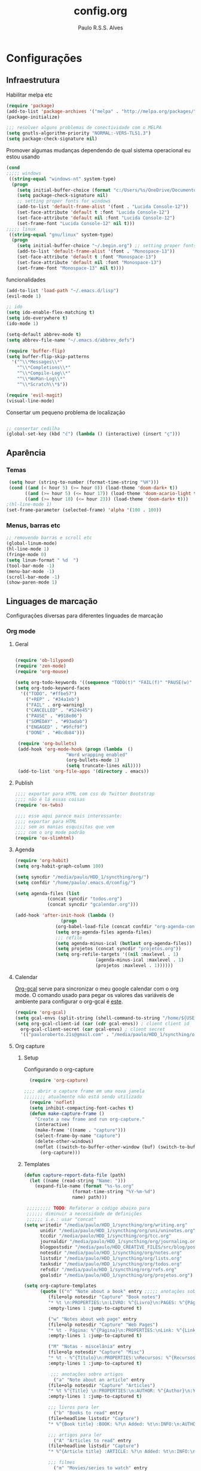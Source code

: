 
#+TITLE: config.org 
#+AUTHOR: Paulo R.S.S. Alves

* Configurações 
** Infraestrutura 
 Habilitar melpa etc
 #+BEGIN_SRC emacs-lisp
 (require 'package)
 (add-to-list 'package-archives '("melpa" . "http://melpa.org/packages/") t)
 (package-initialize)

 ;;; resolver alguns problemas de conectividade com o MELPA
 (setq gnutls-algorithm-priority "NORMAL:-VERS-TLS1.3")
 (setq package-check-signature nil) 
 #+END_SRC

 Promover algumas mudanças dependendo de qual sistema operacional eu estou usando
 #+BEGIN_SRC emacs-lisp 
 (cond
 ;;;;; windows
  ((string-equal "windows-nt" system-type)
   (progn
     (setq initial-buffer-choice (format "c:/Users/%s/OneDrive/Documentos/emacs/begin.org" user-login-name))
     (setq package-check-signature nil)
     ;; setting proper fonts for windows
     (add-to-list 'default-frame-alist '(font . "Lucida Console-12"))  
     (set-face-attribute 'default t :font "Lucida Console-12")  
     (set-face-attribute 'default nil :font "Lucida Console-12")  
     (set-frame-font "Lucida Console-12" nil t))) 
 ;;;;; linux
  ((string-equal "gnu/linux" system-type)
   (progn
     (setq initial-buffer-choice "~/.begin.org") ;; setting proper fonts for linux 
     (add-to-list 'default-frame-alist '(font . "Monospace-13"))  
     (set-face-attribute 'default t :font "Monospace-13")  
     (set-face-attribute 'default nil :font "Monospace-13")  
     (set-frame-font "Monospace-13" nil t))))

 #+END_SRC

 funcionalidades
 #+BEGIN_SRC emacs-lisp 
   (add-to-list 'load-path "~/.emacs.d/lisp")
   (evil-mode 1)

   ;; ido
   (setq ido-enable-flex-matching t)
   (setq ido-everywhere t)
   (ido-mode 1)

   (setq-default abbrev-mode t)
   (setq abbrev-file-name "~/.emacs.d/abbrev_defs")

   (require 'buffer-flip)
   (setq buffer-flip-skip-patterns 
	 '("^\\*Messages\\*"
	   "^\\*Completions\\*"
	   "^\\*Compile-Log\\*"
	   "^\\*WoMan-Log\\*"
	   "^\\*Scratch\\*$"))

   (require 'evil-magit) 
   (visual-line-mode)
 #+END_SRC

 Consertar um pequeno problema de localização
 #+BEGIN_SRC emacs-lisp

 ;; consertar cedilha
 (global-set-key (kbd "ć") (lambda () (interactive) (insert "ç")))
 #+END_SRC
** Aparência 
*** Temas
 #+BEGIN_SRC emacs-lisp 
  (setq hour (string-to-number (format-time-string "%H")))
  (cond ((and (< hour 5) (>= hour 0)) (load-theme 'doom-dark+ t))
	    ((and (>= hour 5) (<= hour 17)) (load-theme 'doom-acario-light t))
	    ((and (>= hour 18) (<= hour 23)) (load-theme 'doom-dark+ t)))
 ;(hl-line-mode 1)
 (set-frame-parameter (selected-frame) 'alpha '(100 . 100))
#+END_SRC
*** Menus, barras etc
#+BEGIN_SRC emacs-lisp 
 ;; removendo barras e scroll etc
 (global-linum-mode)
 (hl-line-mode 1)
 (fringe-mode 0)
 (setq linum-format " %d  ")
 (tool-bar-mode -1)
 (menu-bar-mode -1)
 (scroll-bar-mode -1)
 (show-paren-mode 1)
 #+END_SRC
** Linguages de marcação 
 Configurações diversas para diferentes linguades de marcação
*** Org mode
**** Geral
  #+BEGIN_SRC emacs-lisp  

    (require 'ob-lilypond)
    (require 'zen-mode)
    (require 'org-mouse)

    (setq org-todo-keywords '((sequence "TODO(t)" "FAIL(f)" "PAUSE(w)" "SOMEDAY(s)" "ENGAGED(e)" "|" "+REP(r)" "DONE(d)" "CANCELLED(c)")))
    (setq org-todo-keyword-faces
	  '(("TODO". "#ffbe57")
	    ("+REP" . "#34a1eb")
	    ("FAIL" . org-warning)
	    ("CANCELLED" . "#524e45")
	    ("PAUSE" . "#918e86")
	    ("SOMEDAY" . "#93adab")
	    ("ENGAGED" . "#9fcf9f")
	    ("DONE" . "#8cdb84")))

     (require 'org-bullets)
     (add-hook 'org-mode-hook (progn (lambda  ()
				       "Word wrapping enabled"
				       (org-bullets-mode 1)
				       (setq truncate-lines nil))))
     (add-to-list 'org-file-apps '(directory . emacs))
  #+END_SRC
**** Publish
     #+BEGIN_SRC emacs-lisp
     ;;;; exportar para HTML com css do Twitter Bootstrap
     ;;;; não é lá essas coisas
     (require 'ox-twbs)
    
     ;;;; esse aqui parece mais interessante: 
     ;;;; exportar para HTML
     ;;;; sem as manias esquisitas que vem
     ;;;; com o org mode padrão
     (require 'ox-slimhtml)
     #+END_SRC
**** Agenda
  #+BEGIN_SRC emacs-lisp
	 (require 'org-habit)
	 (setq org-habit-graph-column 100) 

	 (setq syncdir "/media/paulo/HDD_1/syncthing/org/")
	 (setq confdir "/home/paulo/.emacs.d/config/")

	 (setq agenda-files (list
			     (concat syncdir "todos.org")
			     (concat syncdir "gcalendar.org")))

	 (add-hook 'after-init-hook (lambda ()
				      (progn 
					(org-babel-load-file (concat confdir "org-agenda-config.org"))
					(setq org-agenda-files agenda-files)
					;;; refile
					(setq agenda-minus-ical (butlast org-agenda-files))
					(setq projetos (concat syncdir "projetos.org"))
					(setq org-refile-targets '((nil :maxlevel . 1)
								   (agenda-minus-ical :maxlevel . 1)
								   (projetos :maxlevel . 1))))))
  #+END_SRC
**** Calendar
 [[https://github.com/myuhe/org-gcal.el][Org-gcal]] serve para sincronizar o meu google calendar com o org mode. 
 O comando usado para pegar os valores das variáveis de ambiente para configurar o org-gcal é [[https://github.com/paulorssalves/useful-scripts/blob/master/getgcalvar][este]].
 #+BEGIN_SRC emacs-lisp
   (require 'org-gcal)
   (setq gcal-envs (split-string (shell-command-to-string "/home/${USER}/.bin/getgcalvar") "\n")) 
   (setq org-gcal-client-id (car (cdr gcal-envs)) ; client client id 
	 org-gcal-client-secret (car gcal-envs) ; client secret 
	 '(("pauloroberto.21s@gmail.com" . "/media/paulo/HDD_1/syncthing/org/gcalendar.org")))
 #+END_SRC
**** Org capture 
***** Setup
      Configurando o org-capture 
   #+BEGIN_SRC emacs-lisp 
   (require 'org-capture)

 ;;;; abrir o capture frame em uma nova janela
 ;;;;;;;; atualmente não está sendo utilizado
   (require 'noflet)
   (setq inhibit-compacting-font-caches t)
   (defun make-capture-frame ()
     "Create a new frame and run org-capture."
     (interactive)
     (make-frame '((name . "capture")))
     (select-frame-by-name "capture")
     (delete-other-windows)
     (noflet ((switch-to-buffer-other-window (buf) (switch-to-buffer buf)))
       (org-capture)))
   #+END_SRC
***** Templates 
      #+BEGIN_SRC emacs-lisp
	(defun capture-report-data-file (path)
	  (let ((name (read-string "Name: ")))
	    (expand-file-name (format "%s-%s.org"
				      (format-time-string "%Y-%m-%d")
				      name) path)))

	 ;;;;;;;;; TODO: Refatorar o código abaixo para
	 ;;;;;; diminuir a necessidade de definições
	 ;;;;;; i.e.: usar "concat"
	(setq writedir "/media/paulo/HDD_1/syncthing/org/writing.org"
	      unidir "/media/paulo/HDD_1/syncthing/org/uni/uninotes.org"
	      tccdir "/media/paulo/HDD_1/syncthing/org/tcc.org"
	      journaldir "/media/paulo/HDD_1/syncthing/org/journaling.org"
	      blogpostsdir "/media/paulo/HDD_CREATIVE_FILES/src/blog/posts/new.html"
	      notesdir "/media/paulo/HDD_1/syncthing/org/notes.org"
	      listsdir "/media/paulo/HDD_1/syncthing/org/lists.org" 
	      tasksdir "/media/paulo/HDD_1/syncthing/org/todos.org"
	      refsdir "/media/paulo/HDD_1/syncthing/org/refs.org"
	      goalsdir "/media/paulo/HDD_1/syncthing/org/projetos.org")

	(setq org-capture-templates
	      (quote (("n" "Note about a book" entry ;;;;; anotações sobre livros
			 (file+olp notesdir "Capture" "Book notes") 
			 "* %t \n:PROPERTIES:\n:LIVRO: %^{Livro}\n:PAGES: %^{Páginas}\n:END:\n %?"
			 :empty-lines 1 :jump-to-captured t)

			 ("w" "Notes about web page" entry
			 (file+olp notesdir "Capture" "Web Pages") 
			 "* %t - Página: %^{Página}\n:PROPERTIES:\nLink: %^{Link}\n:END:\n %?"
			 :empty-lines 1 :jump-to-captured t)

			 ("M" "Notas - miscelânia" entry
			 (file+olp notesdir "Capture" "Misc") 
			 "* %t - %^{Título}\n:PROPERTIES:\nRecursos: %^{Recursos}\n:END:\n %?"
			 :empty-lines 1 :jump-to-captured t)

		      ;;; anotações sobre artigos 
		       ("a" "Note about an article" entry
			 (file+olp notesdir "Capture" "Articles") 
			 "* %t %^{Title} \n:PROPERTIES:\n:AUTHOR: %^{Author}\n:YEAR: %^{Year}\n:JOURNAL: %^{Journal}\n:NUMBER: %^{Number}\n:VOLUME: %^{Volume}\n:PAGES: %^{Pages}\n:ADDRESS:%^{Address}:END:\n%?"
			 :empty-lines 1 :jump-to-captured t)
	       
			 ;;; livros para ler 
		       ("b" "Books to read" entry
			 (file+headline listsdir "Capture") 
			 "* %^{Book title} :BOOK: %?\n Added: %t\n:INFO:\n:AUTHOR: %^{Author}\n:END:" :empty-lines 1)

			 ;;; artigos para ler 
		       ("A" "Articles to read" entry
			 (file+headline listsdir "Capture") 
			 "* %^{Article title} :ARTICLE: %?\n Added: %t\n:INFO:\n:AUTHOR: %^{Author}\n:LINK: %^{Link}\n:END:" :empty-lines 1)

			 ;;; filmes 
		       ("m" "Movies/series to watch" entry
			 (file+headline listsdir "Capture") 
			 "* %^{Movie title} %^{Kind of media|:MOVIE:|:SERIES:|:ANIMU:|:DOCUMENTARY:} %?\n Added: %t" :empty-lines 1)

			 ;;; games
		       ("g" "Games to play" entry
			 (file+headline listsdir "Capture") 
			 "* %^{Game title} :GAME: %?\n Added: %t" :empty-lines 1)

			 ;;; referências
		       ("r" "Referências" entry
			 (file+headline refsdir "Capture") 
			 "* %^{TITLE} \n[[%^{URL}][link]]\nDescription: %?" :empty-lines 1)

		       ("t" "Task / To-do" entry
			 (file+headline tasksdir "Afazeres") 
			 "* TODO %^{Description}\n%?" :empty-lines 1)

			 ;;; objetivos
		       ("w" "Weekly Review" entry
			 (file+headline tasksdir "Afazeres") 
			 (file "/media/paulo/HDD_1/syncthing/org/templates/review_template.orgcaptmpl") :empty-lines 1)

		       ("g" "Goal / Project" entry
			 (file+headline goalsdir "Capture") 
			 "* %^{Title}\n:PROPERTIES:\n:GOAL: %^{Goal|Medium|Short|Long}\n:END:\nRecorded on %t\n:SMART:\n:SPECIFIC: %^{Specific description}\n:MEASURABLE: %^{How to measure progress in that goal?\n:ACTIVITY: %^{What activity needs to be done to accomplish that goal?}\n:RESOURCES: %^{What do we need to do it? Do we already have it?}\n:TIMEBOX: %^{How much time should I give to this task, and how often?}\n:END:\n:ACTIONS:\nLinks to actions that support this goal\n:END:\n" :empty-lines 1)

		       ;;; creative writing
		       ("e" "creative/productive writing" entry
			 (file+headline writedir "Capture") 
			 "* %t - %^{Title}\nnote taken on %T\n %?"
			 :empty-lines 1 :jump-to-captured t)
		      ;;; tcc 
		       ("T" "Trabalho de conclusão de curso" entry
			 (file+headline tccdir "Texto de fato") 
			 "* %t - %^{Title}\nnote taken on %T\n %?"
			 :empty-lines 1 :jump-to-captured t)

		       ;; journaling  
		       ("j" "Journal entry" entry
			 (file+headline journaldir "Capture") 
			 "* %t - %^{Title}\n:LOGBOOK:\n%?\n:END:"
			 :empty-lines 1 :jump-to-captured t)

		       ;;; uni works
		       ("u" "Uni notes" entry
			 (file unidir) 
			 "* %t - %^{Title}\n%?"
			 :empty-lines 1 :jump-to-captured t)

		       ;;; new blogpost
		       ("p" "Novo post" plain 
			 (file blogpostsdir)
			 "{% extends \"base.html\" %}\n{% block title %} %^{TITLE} {% endblock %}\n{% block content %}\n {% filter markdown %}\n%?\n{% endfilter %}\n{% endblock %}\n"
			 :empty-lines 1 :jump-to-captured t))))
      #+END_SRC
*** Markdown
    #+BEGIN_SRC emacs-lisp
    (setq markdown-open-command "/usr/bin/grip")
    #+END_SRC
*** TeX 
    #+BEGIN_SRC emacs-lisp
    (add-to-list 'load-path "~/.emacs.d/lisp/auctex-12.2")
    (load "auctex.el" nil t t)

    ;; compilar para PDF automaticamente 
    (setq TeX-PDF-mode t)
    (setq TeX-command-force "LaTeX")
   
    ;; setar o Atril como meu leitor de PDF principal 
    (setq TeX-view-program-selection
	 '((output-dvi "Atril")
	   (output-pdf "Atril")
	   (output-html "brave-browser")))
    #+END_SRC
   
** Hooks
 #+BEGIN_SRC emacs-lisp
  ;;;;; tirar os detalhes do dired, i.e., mostrar apenas 
  ;;;;; o nome dos arquivos e diretórios
  (add-hook 'dired-mode-hook 'dired-hide-details-mode)

  (add-hook 'magit-mode-hook
	(lambda ()
         (local-set-key (kbd "M-a") 'magit-remote-add)))

   (defun my-python-hooks ()
     (hl-line-mode 1)
     (jedi:setup))
   (add-hook 'python-mode-hook 'my-python-hooks) 

   ;;;; lisp em geral
   (autoload 'enable-paredit-mode "paredit" t)
   (add-hook 'emacs-lisp-mode-hook #'enable-paredit-mode)
   (add-hook 'eval-expression-minibuffer-setup-hook #'enable-paredit-mode)
   (add-hook 'ielm-mode-hook #'enable-paredit-mode)
   (add-hook 'lisp-mode-hook #'enable-paredit-mode)
   (add-hook 'lisp-interaction-mode-hook #'enable-paredit-mode)

   (require 'web-mode)
   (add-to-list 'auto-mode-alist '("\\.html?\\'" . web-mode))
   (add-to-list 'auto-mode-alist '("\\.php?\\'" . web-mode))
   (add-hook 'web-mode-hook (lambda () (emmet-mode 1)))
   (add-hook 'php-mode-hook (lambda () (web-mode 1)))
   (add-hook 'html-mode-hook (lambda () (web-mode 1)))
     
   ;; C e C++
   (defun c_hook ()
      (electric-pair-mode 1) ;;;;; electric-pair-mode automatiza a inserção de "}"
      (irony-mode 1))

   (add-hook 'c++-mode-hook 'c_hook) 
   (add-hook 'c-mode-hook 'c_hook)

   ;; java
   (add-hook 'java-mode-hook (lambda ()
			       (electric-pair-mode 1)))
 #+END_SRC
** Atalhos 
 #+BEGIN_SRC emacs-lisp
   (global-set-key (kbd "C-c w") 'web-mode-surround)
   (global-set-key (kbd "<f5>") 'clone-indirect-buffer)
   (global-set-key (kbd "<f9>") 'magit)

   (global-set-key (kbd "C-x C-b") 'ido-switch-buffer)

   ;; paginar pelos buffers 
   (global-set-key (kbd "M-b")   'buffer-flip-forward) 
   (global-set-key (kbd "M-S-b") 'buffer-flip-backward)

   (global-set-key (kbd "M-f") 'other-frame)
 ;  (global-set-key (kbd "<f6>") 'make-capture-frame)
   (global-set-key (kbd "<f6>") 'org-capture)
   (global-set-key (kbd "C-c s") 'org-sort)
   (global-set-key (kbd "<f1>") 'org-agenda)
  
   (global-set-key (kbd "<f3>") 'my/copy-id-to-clipboard)

 ;;; valida uma s-exp e a substitui pelo valor que ela retorna
   (global-set-key (kbd "M-r") 'replace-last-sexp)
 #+END_SRC

* Funções extras 
algumas funções extras, como para instalar múltiplos pacotes etc
** Instalar e remover
#+BEGIN_SRC emacs-lisp 
  (defun installed? (pkg)
    ;;; Checa se o pacote está instalado 
    (if (eq (require pkg nil 'noerror) pkg) 't nil))

  (defun install-multiple (pkg-list)
    ;;; instala múltiplos pacotes de uma só vez 
    (cond ((consp pkg-list) ;; if pkg-list is a cons  
	   (while pkg-list
	     (if (not (installed? (car pkg-list)))
		 (progn
		   (package-install (car pkg-list))
		   (setq pkg-list (cdr pkg-list)))
	       (setq pkg-list (cdr pkg-list )))))
	  ((symbolp pkg-list) ;; if pkg-list is actually a single package
	   (if (not (installed? pkg-list))
	     (package-install pkg-list)))
	  ('t ;; else return an error message
	   (message "You should input a list of packages or a single quoted package"))))

  (defun apackage (pkg)
    ;;; retorna o pacote em si (se ele está instalado) 
    (car (cdr (assoc pkg package-alist))))

  (defun delete-multiple (pkg-list)
    ;;; deletar múltiplos pacotes 
    (cond ((symbolp pkg-list)
	   (if (installed? pkg-list)
	       (package-delete (apackage pkg-list))
	     nil))
	   ((consp pkg-list)
	    (while pkg-list
	      (if (installed? (car pkg-list))
		  (progn
		    (package-delete
		     (apackage (car pkg-list)))
		    (setq pkg-list (cdr pkg-list)))
		(setq pkg-list (cdr pkg-list)))))
	   ('t nil)))
#+END_SRC

** Conveniências
#+BEGIN_SRC emacs-lisp 
  (defun replace-last-sexp ()
    (interactive)
    (let ((value (eval (preceding-sexp))))
      (kill-sexp -1)
      (insert (format "%S" value))))


  ;;; gerar o id de uma org-entry e automaticamente copiar para a clipboard 
  (defun my/copy-id-to-clipboard()  
    (interactive)
    (when (eq major-mode 'org-mode) ; do this only in org-mode buffers
      (setq mytmpid (funcall 'org-id-get-create))
      (kill-new mytmpid)
      (message "Copied %s to killring (clipboard)" mytmpid)))
#+END_SRC

* Status 
  narcisismo da minha parte
#+BEGIN_SRC emacs-lisp 
(defun display-startup-echo-area-message ()
  (message (format "hi, %s! Everything is working as expected. Good to see you." user-login-name)))
#+END_SRC
